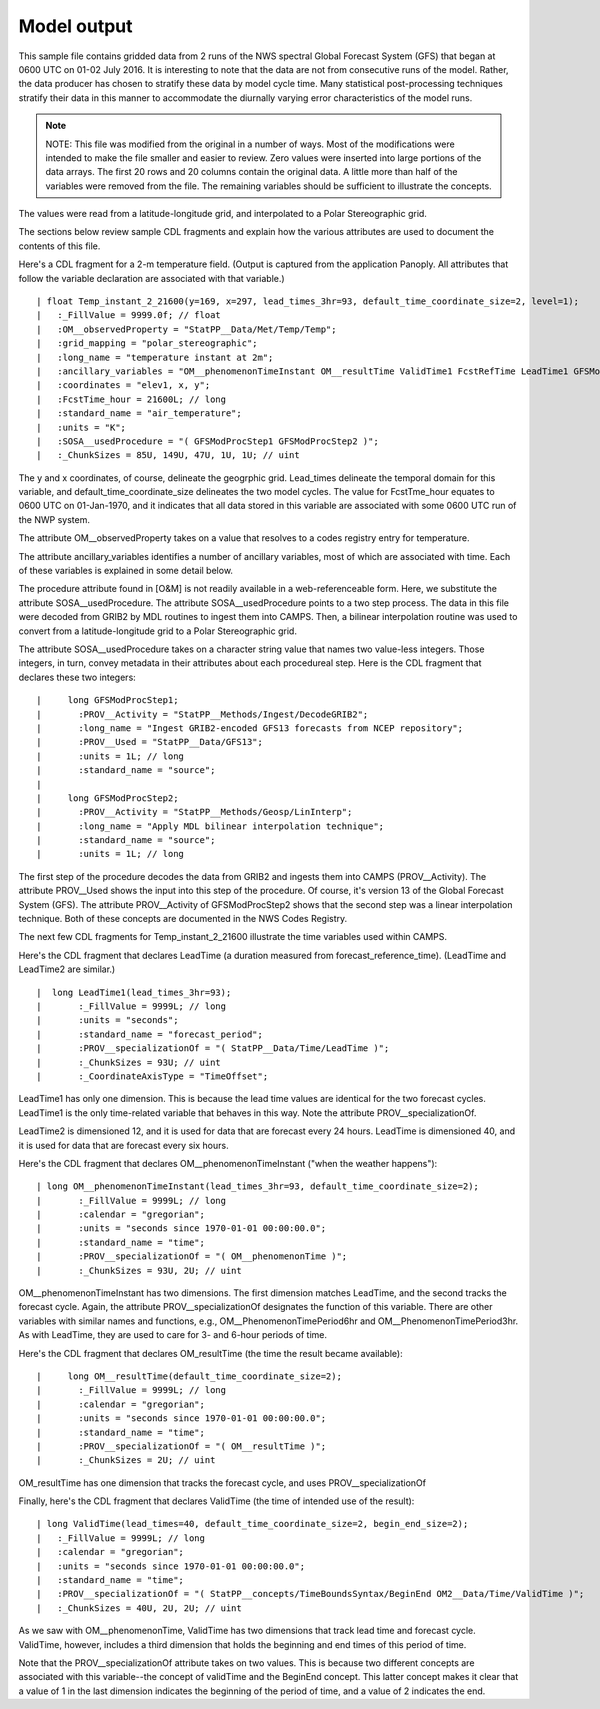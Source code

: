 .. _ref-to-v1-model-output:

Model output
============

.. only:: builder_html

   This section describes sample model output that can be :download:`downloaded here <./reduced_gfs201607.nc>`.
   If you are reading this in a PDF document, then you will need to access a web version to download the sample files.

This sample file contains gridded data from 2 runs of the NWS spectral Global Forecast System (GFS) that began at 0600 UTC on 01-02 July 2016.
It is interesting to note that the data are not from consecutive runs of the model.
Rather, the data producer has chosen to stratify these data by model cycle time.
Many statistical post-processing techniques stratify their data in this manner to accommodate the diurnally varying error characteristics of the model runs.

.. note::
   NOTE:  This file was modified from the original in a number of ways.
   Most of the modifications were intended to make the file smaller and easier to review.
   Zero values were inserted into large portions of the data arrays.
   The first 20 rows and 20 columns contain the original data.
   A little more than half of the variables were removed from the file.
   The remaining variables should be sufficient to illustrate the concepts.

The values were read from a latitude-longitude grid, and interpolated to a Polar Stereographic grid.

The sections below review sample CDL fragments and explain how the various attributes are used to document the contents of this file.

Here's a CDL fragment for a 2-m temperature field.  (Output is captured from the application Panoply.  All attributes that follow the 
variable declaration are associated with that variable.)

::

| float Temp_instant_2_21600(y=169, x=297, lead_times_3hr=93, default_time_coordinate_size=2, level=1);
|   :_FillValue = 9999.0f; // float
|   :OM__observedProperty = "StatPP__Data/Met/Temp/Temp";
|   :grid_mapping = "polar_stereographic";
|   :long_name = "temperature instant at 2m";
|   :ancillary_variables = "OM__phenomenonTimeInstant OM__resultTime ValidTime1 FcstRefTime LeadTime1 GFSModProcStep1 GFSModProcStep2 ";
|   :coordinates = "elev1, x, y";
|   :FcstTime_hour = 21600L; // long
|   :standard_name = "air_temperature";
|   :units = "K";
|   :SOSA__usedProcedure = "( GFSModProcStep1 GFSModProcStep2 )";
|   :_ChunkSizes = 85U, 149U, 47U, 1U, 1U; // uint

The y and x coordinates, of course, delineate the geogrphic grid.
Lead_times delineate the temporal domain for this variable, and default_time_coordinate_size delineates the two model cycles.
The value for FcstTme_hour equates to 0600 UTC on 01-Jan-1970, and it indicates that all data stored in this variable are 
associated with some 0600 UTC run of the NWP system.

The attribute OM__observedProperty takes on a value that resolves to a codes registry entry for temperature.

The attribute ancillary_variables identifies a number of ancillary variables, most of which are associated with time.  
Each of these variables is explained in some detail below.

The procedure attribute found in [O&M] is not readily available in a web-referenceable form.  Here, we substitute the attribute 
SOSA__usedProcedure.  The attribute SOSA__usedProcedure points to a two step process. The data in this file were decoded from GRIB2 
by MDL routines to ingest them into CAMPS. Then, a bilinear interpolation routine was used to convert from a latitude-longitude grid 
to a Polar Stereographic grid.

The attribute SOSA__usedProcedure takes on a character string value that names two value-less integers. Those integers, in turn, convey 
metadata in their attributes about each procedureal step. Here is the CDL fragment that declares these two integers:

::

|     long GFSModProcStep1;
|       :PROV__Activity = "StatPP__Methods/Ingest/DecodeGRIB2";
|       :long_name = "Ingest GRIB2-encoded GFS13 forecasts from NCEP repository";
|       :PROV__Used = "StatPP__Data/GFS13";
|       :units = 1L; // long
|       :standard_name = "source";
|
|     long GFSModProcStep2;
|       :PROV__Activity = "StatPP__Methods/Geosp/LinInterp";
|       :long_name = "Apply MDL bilinear interpolation technique";
|       :standard_name = "source";
|       :units = 1L; // long

The first step of the procedure decodes the data from GRIB2 and ingests them into CAMPS (PROV__Activity).  The attribute PROV__Used shows the 
input into this step of the procedure.  Of course, it's version 13 of the Global Forecast System (GFS).  The attribute PROV__Activity of 
GFSModProcStep2 shows that the second step was a linear interpolation technique.  Both of these concepts are documented in the NWS Codes Registry.

The next few CDL fragments for Temp_instant_2_21600 illustrate the time variables used within CAMPS.

Here's the CDL fragment that declares LeadTime (a duration measured from forecast_reference_time).  (LeadTime and LeadTime2 are similar.)

::

|  long LeadTime1(lead_times_3hr=93);
|       :_FillValue = 9999L; // long
|       :units = "seconds";
|       :standard_name = "forecast_period";
|       :PROV__specializationOf = "( StatPP__Data/Time/LeadTime )";
|       :_ChunkSizes = 93U; // uint
|       :_CoordinateAxisType = "TimeOffset";

LeadTime1 has only one dimension.  This is because the lead time values are identical for the two forecast cycles.  LeadTime1 is the only 
time-related variable that behaves in this way.  Note the attribute PROV__specializationOf.

LeadTime2 is dimensioned 12, and it is used for data that are forecast every 24 hours.  LeadTime is dimensioned 40, and it is used for data 
that are forecast every six hours.

Here's the CDL fragment that declares OM__phenomenonTimeInstant ("when the weather happens"):

::

| long OM__phenomenonTimeInstant(lead_times_3hr=93, default_time_coordinate_size=2);
|       :_FillValue = 9999L; // long
|       :calendar = "gregorian";
|       :units = "seconds since 1970-01-01 00:00:00.0";
|       :standard_name = "time";
|       :PROV__specializationOf = "( OM__phenomenonTime )";
|       :_ChunkSizes = 93U, 2U; // uint

OM__phenomenonTimeInstant has two dimensions.  The first dimension matches LeadTime, and the second tracks the forecast cycle.  Again, the 
attribute PROV__specializationOf designates the function of this variable.  There are other variables with similar names and functions, 
e.g., OM__PhenomenonTimePeriod6hr and OM__PhenomenonTimePeriod3hr.  As with LeadTime, they are used to care for 3- and 6-hour periods of time.

Here's the CDL fragment that declares OM_resultTime (the time the result became available):

::

|     long OM__resultTime(default_time_coordinate_size=2);
|       :_FillValue = 9999L; // long
|       :calendar = "gregorian";
|       :units = "seconds since 1970-01-01 00:00:00.0";
|       :standard_name = "time";
|       :PROV__specializationOf = "( OM__resultTime )";
|       :_ChunkSizes = 2U; // uint

OM_resultTime has one dimension that tracks the forecast cycle, and uses PROV__specializationOf

Finally, here's the CDL fragment that declares ValidTime (the time of intended use of the result):

::

| long ValidTime(lead_times=40, default_time_coordinate_size=2, begin_end_size=2);
|   :_FillValue = 9999L; // long
|   :calendar = "gregorian";
|   :units = "seconds since 1970-01-01 00:00:00.0";
|   :standard_name = "time";
|   :PROV__specializationOf = "( StatPP__concepts/TimeBoundsSyntax/BeginEnd OM2__Data/Time/ValidTime )";
|   :_ChunkSizes = 40U, 2U, 2U; // uint

As we saw with OM__phenomenonTime, ValidTime has two dimensions that track lead time and forecast cycle.  ValidTime, however, includes a third dimension 
that holds the beginning and end times of this period of time.

Note that the PROV__specializationOf attribute takes on two values.
This is because two different concepts are associated with this variable--the concept of validTime and the BeginEnd concept.
This latter concept makes it clear that a value of 1 in the last dimension indicates the beginning of the period of time, and a value of 2 indicates the end.
